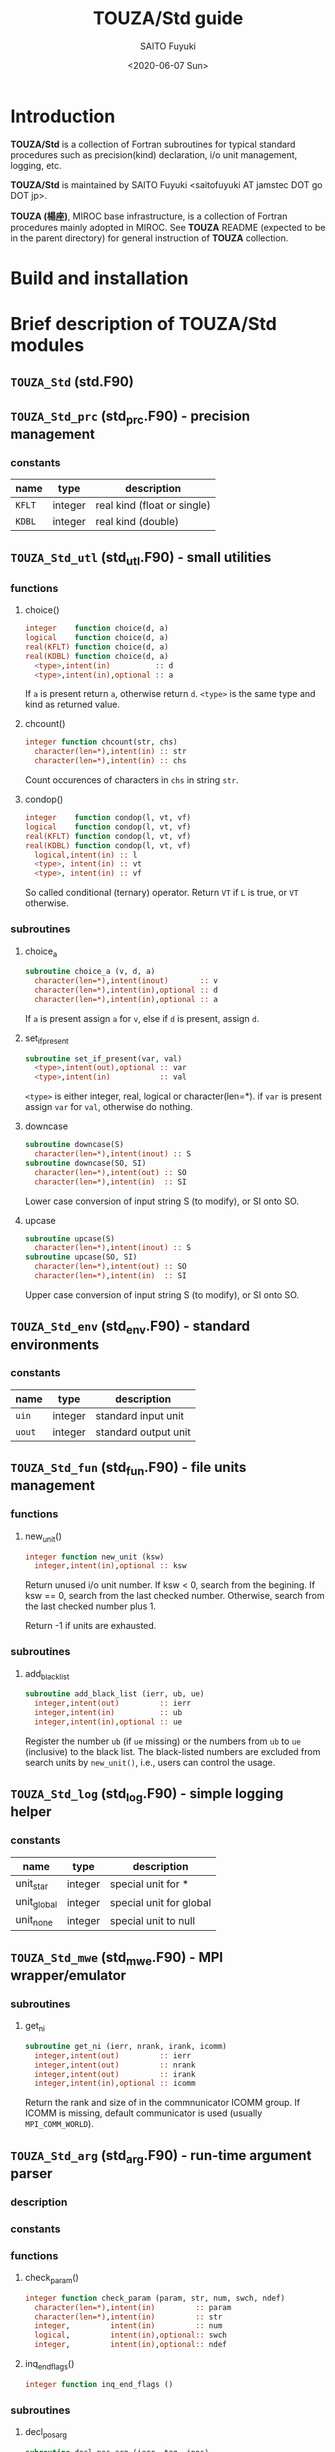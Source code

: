 #+title: TOUZA/Std guide
#+author: SAITO Fuyuki
#+date: <2020-06-07 Sun>

* Introduction
  *TOUZA/Std* is a collection of Fortran subroutines for typical
  standard procedures such as precision(kind) declaration, i/o unit
  management, logging, etc.

  *TOUZA/Std* is maintained by SAITO Fuyuki <saitofuyuki AT jamstec
  DOT go DOT jp>.

  *TOUZA (楊座)*, MIROC base infrastructure, is a collection of
  Fortran procedures mainly adopted in MIROC.  See *TOUZA* README
  (expected to be in the parent directory) for general instruction of
  *TOUZA* collection.

* Build and installation

* Brief description of *TOUZA/Std* modules
** =TOUZA_Std=      (std.F90)

** =TOUZA_Std_prc=  (std_prc.F90) - precision management
*** constants
    | name   | type    | description                 |
    |--------+---------+-----------------------------|
    | =KFLT= | integer | real kind (float or single) |
    | =KDBL= | integer | real kind (double)          |


** =TOUZA_Std_utl=  (std_utl.F90) - small utilities
*** functions
**** choice()
#+begin_src f90
  integer    function choice(d, a)
  logical    function choice(d, a)
  real(KFLT) function choice(d, a)
  real(KDBL) function choice(d, a)
    <type>,intent(in)          :: d
    <type>,intent(in),optional :: a
#+end_src
    If =a= is present return =a=, otherwise return =d=.
    =<type>= is the same type and kind as returned value.
**** chcount()
#+begin_src f90
  integer function chcount(str, chs)
    character(len=*),intent(in) :: str
    character(len=*),intent(in) :: chs
#+end_src
  Count occurences of characters in =chs= in string =str=.
**** condop()
#+begin_src f90
  integer    function condop(l, vt, vf)
  logical    function condop(l, vt, vf)
  real(KFLT) function condop(l, vt, vf)
  real(KDBL) function condop(l, vt, vf)
    logical,intent(in) :: l
    <type>, intent(in) :: vt
    <type>, intent(in) :: vf
#+end_src
   So called conditional (ternary) operator.
   Return =VT= if =L= is true, or =VT= otherwise.

*** subroutines
**** choice_a
#+begin_src f90
  subroutine choice_a (v, d, a)
    character(len=*),intent(inout)       :: v
    character(len=*),intent(in),optional :: d
    character(len=*),intent(in),optional :: a
#+end_src
   If =a= is present assign =a= for =v=, else if =d= is present,
   assign =d=.
**** set_if_present
#+begin_src f90
  subroutine set_if_present(var, val)
    <type>,intent(out),optional :: var
    <type>,intent(in)           :: val
#+end_src
    =<type>= is either integer, real, logical or character(len=*).
    if =var= is present assign =var= for =val=, otherwise do nothing.
**** downcase
 #+begin_src f90
   subroutine downcase(S)
     character(len=*),intent(inout) :: S
   subroutine downcase(SO, SI)
     character(len=*),intent(out) :: SO
     character(len=*),intent(in)  :: SI
 #+end_src
   Lower case conversion of input string S (to modify), or SI onto SO.
**** upcase
 #+begin_src f90
   subroutine upcase(S)
     character(len=*),intent(inout) :: S
   subroutine upcase(SO, SI)
     character(len=*),intent(out) :: SO
     character(len=*),intent(in)  :: SI
 #+end_src
   Upper case conversion of input string S (to modify), or SI onto SO.

** =TOUZA_Std_env=  (std_env.F90) - standard environments
*** constants
    | name   | type    | description          |
    |--------+---------+----------------------|
    | =uin=  | integer | standard input unit  |
    | =uout= | integer | standard output unit |


** =TOUZA_Std_fun=  (std_fun.F90) - file units management
*** functions
**** new_unit()
#+begin_src f90
  integer function new_unit (ksw)
    integer,intent(in),optional :: ksw
#+end_src
   Return unused i/o unit number.
   If ksw < 0, search from the begining.
   If ksw == 0, search from the last checked number.
   Otherwise, search from the last checked number plus 1.

   Return -1 if units are exhausted.
*** subroutines
**** add_black_list
#+begin_src f90
  subroutine add_black_list (ierr, ub, ue)
    integer,intent(out)         :: ierr
    integer,intent(in)          :: ub
    integer,intent(in),optional :: ue
#+end_src
   Register the number =ub= (if =ue= missing) or the numbers from =ub=
   to =ue= (inclusive) to the black list.  The black-listed numbers
   are excluded from search units by =new_unit()=, i.e., users can
   control the usage.

** =TOUZA_Std_log=  (std_log.F90) - simple logging helper
*** constants
    | name        | type    | description             |
    |-------------+---------+-------------------------|
    | unit_star   | integer | special unit for *      |
    | unit_global | integer | special unit for global |
    | unit_none   | integer | special unit to null    |


** =TOUZA_Std_mwe=  (std_mwe.F90) - MPI wrapper/emulator
*** subroutines
**** get_ni
#+begin_src f90
  subroutine get_ni (ierr, nrank, irank, icomm)
    integer,intent(out)         :: ierr
    integer,intent(out)         :: nrank
    integer,intent(out)         :: irank
    integer,intent(in),optional :: icomm
#+end_src
   Return the rank and size of in the commnunicator ICOMM group.
   If ICOMM is missing, default communicator is used (usually
   =MPI_COMM_WORLD=).

** =TOUZA_Std_arg=  (std_arg.F90) - run-time argument parser
*** description
*** constants
*** functions
**** check_param()
#+begin_src f90
  integer function check_param (param, str, num, swch, ndef)
    character(len=*),intent(in)         :: param
    character(len=*),intent(in)         :: str
    integer,         intent(in)         :: num
    logical,         intent(in),optional:: swch
    integer,         intent(in),optional:: ndef
#+end_src
**** inq_end_flags()
#+begin_src f90
  integer function inq_end_flags ()
#+end_src
*** subroutines
**** decl_pos_arg
#+begin_src f90
  subroutine decl_pos_arg (ierr, tag, jpos)
    integer,         intent(out)         :: ierr
    character(len=*),intent(in),optional :: tag
    integer,         intent(in),optional :: jpos  ! start from 1
#+end_src
**** parse
#+begin_src f90
  subroutine parse (ierr)
    integer,intent(out) :: ierr
#+end_src
**** get_param
#+begin_src f90
  subroutine get_param (ierr, val, jpos, def)
    integer,intent(out)         :: ierr
    <type>, intent(inout)       :: val
    integer,intent(in)          :: jpos
    <type>, intent(in),optional :: def
#+end_src
**** get_option
#+begin_src f90
  subroutine get_option (ierr, val, tag, def, idx)
    integer,         intent(out)         :: ierr
    <type>,          intent(inout)       :: val
    character(len=*),intent(in)          :: tag
    <type>,          intent(in),optional :: def
    integer,         intent(in),optional :: idx
#+end_src
**** get_arg
#+begin_src f90
  subroutine get_arg (ierr, tag, val, jentr)
    implicit none
    integer,         intent(out)   :: ierr
    character(len=*),intent(out)   :: tag
    <type>,          intent(out)   :: val
    integer,         intent(inout) :: jentr
#+end_src

* Test suites

* Copyright and license
Copyright 2020, 2021 Japan Agency for Marine-Earth Science and Technology
Licensed under the Apache License, Version 2.0
  (https://www.apache.org/licenses/LICENSE-2.0)
